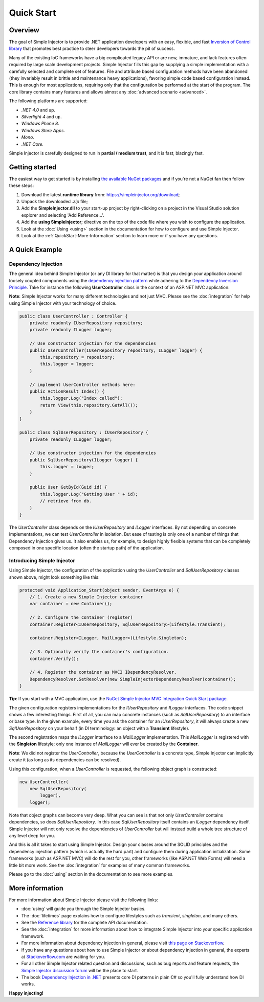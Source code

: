 ===========
Quick Start
===========

Overview
========

The goal of Simple Injector is to provide .NET application developers with an easy, flexible, and fast `Inversion of Control library <http://martinfowler.com/articles/injection.html>`_ that promotes best practice to steer developers towards the pit of success.

Many of the existing IoC frameworks have a big complicated legacy API or are new, immature, and lack features often required by large scale development projects. Simple Injector fills this gap by supplying a simple implementation with a carefully selected and complete set of features. File and attribute based configuration methods have been abandoned (they invariably result in brittle and maintenance heavy applications), favoring simple code based configuration instead. This is enough for most applications, requiring only that the configuration be performed at the start of the program. The core library contains many features and allows almost any :doc:`advanced scenario <advanced>`.

The following platforms are supported:

* *.NET 4.0* and up.
* *Silverlight 4* and up.
* *Windows Phone 8*.
* *Windows Store Apps*.
* *Mono*.
* *.NET Core*.

.. container:: Note

    Simple Injector is carefully designed to run in **partial / medium trust**, and it is fast; blazingly fast.

Getting started
===============

The easiest way to get started is by installing  `the available NuGet packages <https://simpleinjector.org/nuget>`_ and if you're not a NuGet fan then follow these steps:

#. Download the latest **runtime library** from: https://simpleinjector.org/download;
#. Unpack the downloaded `.zip` file;
#. Add the **SimpleInjector.dll** to your start-up project by right-clicking on a project in the Visual Studio solution explorer and selecting 'Add Reference...'.
#. Add the **using SimpleInjector;** directive on the top of the code file where you wish to configure the application.
#. Look at the :doc:`Using <using>` section in the documentation for how to configure and use Simple Injector.
#. Look at the :ref:`QuickStart-More-Information` section to learn more or if you have any questions.

A Quick Example
===============

Dependency Injection
--------------------

The general idea behind Simple Injector (or any DI library for that matter) is that you design your application around loosely coupled components using the `dependency injection pattern <https://en.wikipedia.org/wiki/Dependency_injection>`_ while adhering to the `Dependency Inversion Principle <https://en.wikipedia.org/wiki/Dependency_inversion_principle>`_. Take for instance the following **UserController** class in the context of an ASP.NET MVC application:

.. container:: Note

    **Note:** Simple Injector works for many different technologies and not just MVC. Please see the :doc:`integration` for help using Simple Injector with your technology of choice.

.. code-block:: c#

    public class UserController : Controller {
        private readonly IUserRepository repository;
        private readonly ILogger logger;

        // Use constructor injection for the dependencies
        public UserController(IUserRepository repository, ILogger logger) {
            this.repository = repository;
            this.logger = logger;
        }

        // implement UserController methods here:
        public ActionResult Index() {
            this.logger.Log("Index called");
            return View(this.repository.GetAll());
        }
    }
    
    public class SqlUserRepository : IUserRepository {
        private readonly ILogger logger;

        // Use constructor injection for the dependencies
        public SqlUserRepository(ILogger logger) {
            this.logger = logger;
        }
    
        public User GetById(Guid id) {
            this.logger.Log("Getting User " + id);
            // retrieve from db.
        }
    }

The *UserController* class depends on the *IUserRepository* and *ILogger* interfaces. By not depending on concrete implementations, we can test *UserController* in isolation. But ease of testing is only one of a number of things that Dependency Injection gives us. It also enables us, for example, to design highly flexible systems that can be completely composed in one specific location (often the startup path) of the application.

Introducing Simple Injector
---------------------------

Using Simple Injector, the configuration of the application using the *UserController* and *SqlUserRepository* classes shown above, might look something like this:

.. code-block:: csharp

    protected void Application_Start(object sender, EventArgs e) {
        // 1. Create a new Simple Injector container
        var container = new Container();

        // 2. Configure the container (register)
        container.Register<IUserRepository, SqlUserRepository>(Lifestyle.Transient);

        container.Register<ILogger, MailLogger>(Lifestyle.Singleton);

        // 3. Optionally verify the container's configuration.
        container.Verify();

        // 4. Register the container as MVC3 IDependencyResolver.
        DependencyResolver.SetResolver(new SimpleInjectorDependencyResolver(container));
    }

.. container:: Note

    **Tip**: If you start with a MVC application, use the `NuGet Simple Injector MVC Integration Quick Start package <https://nuget.org/packages/SimpleInjector.MVC3>`_.

The given configuration registers implementations for the *IUserRepository* and *ILogger* interfaces. The code snippet shows a few interesting things. First of all, you can map concrete instances (such as *SqlUserRepository*) to an interface or base type. In the given example, every time you ask the container for an *IUserRepository*, it will always create a new *SqlUserRepository* on your behalf (in DI terminology: an object with a **Transient** lifestyle).

The second registration maps the *ILogger* interface to a *MailLogger* implementation. This *MailLogger* is registered with the **Singleton** lifestyle; only one instance of *MailLogger* will ever be created by the **Container**.

.. container:: Note

    **Note**: We did not register the *UserController*, because the *UserController* is a concrete type, Simple Injector can implicitly create it (as long as its dependencies can be resolved).
    
Using this configuration, when a *UserController* is requested, the following object graph is constructed:

.. code-block:: csharp

    new UserController(
        new SqlUserRepository(
            logger),
        logger);
        
Note that object graphs can become very deep. What you can see is that not only *UserController* contains dependencies, so does *SqlUserRepository*. In this case *SqlUserRepository* itself contains an *ILogger* dependency itself. Simple Injector will not only resolve the dependencies of *UserController* but will instead build a whole tree structure of any level deep for you. 

And this is all it takes to start using Simple Injector. Design your classes around the SOLID principles and the dependency injection pattern (which is actually the hard part) and configure them during application initialization. Some frameworks (such as ASP.NET MVC) will do the rest for you, other frameworks (like ASP.NET Web Forms) will need a little bit more work. See the :doc:`integration` for examples of many common frameworks.

.. container:: Note

    Please go to the :doc:`using` section in the documentation to see more examples.

.. _QuickStart-More-Information:

More information
================

For more information about Simple Injector please visit the following links: 

* :doc:`using` will guide you through the Simple Injector basics.
* The :doc:`lifetimes` page explains how to configure lifestyles such as *transient*, *singleton*, and many others.
* See the `Reference library <https://simpleinjector.org/ReferenceLibrary/>`_ for the complete API documentation.
* See the :doc:`integration` for more information about how to integrate Simple Injector into your specific application framework.
* For more information about dependency injection in general, please visit `this page on Stackoverflow <https://stackoverflow.com/tags/dependency-injection/info>`_.
* If you have any questions about how to use Simple Injector or about dependency injection in general, the experts at `Stackoverflow.com <https://stackoverflow.com/questions/ask?tags=simple-injector%20ioc-container%20dependency-injection%20.net%20c%23>`_ are waiting for you.
* For all other Simple Injector related question and discussions, such as bug reports and feature requests, the `Simple Injector discussion forum <https://simpleinjector.org/forum>`_ will be the place to start.
* The book `Dependency Injection in .NET <https://manning.com/seemann/>`_ presents core DI patterns in plain C# so you'll fully understand how DI works.

**Happy injecting!**
